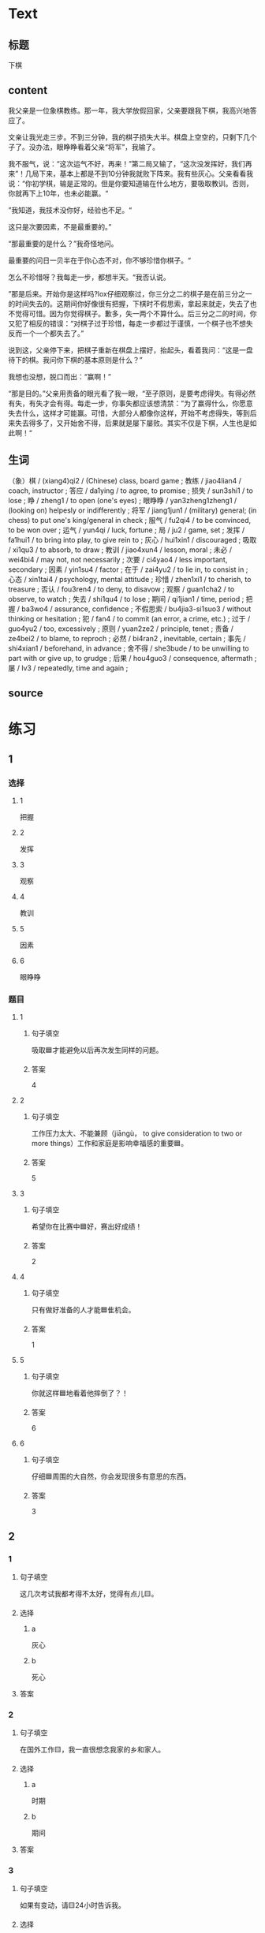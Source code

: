 * Text

** 标题

下棋

** content

我父亲是一位象棋教练。那一年，我大学放假回家，父亲要跟我下棋，我高兴地答应了。

文亲让我光走三步。不到三分钟，我的棋子损失大半。棋盘上空空的，只剩下几个子了。没办法，眼睁睁看着父亲“将军”，我输了。

我不服气，说：“这次运气不好，再来！”第二局又输了，“这次没发挥好，我们再来”！几局下来，基本上都是不到10分钟我就败下阵来。我有些灰心。父亲看看我说：“你初学棋，输是正常的。但是你要知道输在什么地方，要吸取教训。否则，你就再下上10年，也未必能赢。“

”我知道，我技术没你好，经验也不足。“

这只是次要因素，不是最重要的。”

“那最重要的是什么？”我奇怪地问。

最重要的问日一贝半在于你心态不对，你不够珍惜你棋子。“

怎么不珍惜呀？我每走一步，都想半天。“我否认说。

”那是后来。开始你是这样吗?lox仔细观察过，你三分之二的棋子是在前三分之一的时间失去的。这期间你好像很有把握，下棋时不假思索，拿起来就走，失去了也不觉得可惜。因为你觉得棋子。歉多，失一两个不算什么。后三分之二的时间，你又犯了相反的错误：“对棋子过于珍惜，每走一步都过于谨慎，一个棋子也不想失反而一个一个都失去了。”

说到这，父亲停下来，把棋子重新在棋盘上摆好，抬起头，看着我问：“这是一盘待下的棋。我问你下棋的基本原则是什么？”

我想也没想，脱口而出：“赢啊！”

“那是目的。”父亲用责备的眼光看了我一眼，“至孑原则，是要考虑得失。有得必然有失，有失才会有得。每走一步，你事失都应该想清禁：”为了赢得什么，你愿意失去什么，这样才可能赢。可惜，大部分人都像你这样，开始不考虑得失，等到后来失去得多了，又开始舍不得，后果就是屡下屡败。其实不仅是下棋，人生也是如此啊！“

** 生词

（象）棋 / (xiang4)qi2 / (Chinese) class, board game ;
教练 / jiao4lian4 / coach, instructor ;
答应 / da1ying / to agree, to promise ;
损失 / sun3shi1 / to lose ;
睁 / zheng1 / to open (one's eyes) ;
眼睁睁 / yan3zheng1zheng1 / (looking on) helpesly or indifferently ;
将军 / jiang1jun1 / (military) general; (in chess) to put one's king/general in check ;
服气 / fu2qi4 / to be convinced, to be won over ;
运气 / yun4qi / luck, fortune ;
局 / ju2 / game, set ;
发挥 / fa1hui1 / to bring into play, to give rein to ;
灰心 / hui1xin1 / discouraged ;
吸取 / xi1qu3 / to absorb, to draw ;
教训 / jiao4xun4 / lesson, moral ;
未必 / wei4bi4 / may not, not necessarily ;
次要 / ci4yao4 / less important, secondary ;
因素 / yin1su4 / factor ;
在于 / zai4yu2 / to lie in, to consist in ;
心态 / xin1tai4 / psychology, mental attitude ;
珍惜 / zhen1xi1 / to cherish, to treasure ;
否认 / fou3ren4 / to deny, to disavow ;
观察 / guan1cha2 / to observe, to watch ;
失去 / shi1qu4 / to lose ;
期间 / qi1jian1 / time, period ;
把握 / ba3wo4 / assurance, confidence ;
不假思索 / bu4jia3-si1suo3 / without thinking or hesitation ;
犯 / fan4 / to commit (an error, a crime, etc.) ;
过于 / guo4yu2 / too, excessively ;
原则 / yuan2ze2 / principle, tenet ;
责备 / ze4bei2 / to blame, to reproch ;
必然 / bi4ran2 , inevitable, certain ;
事先 / shi4xian1 / beforehand, in advance ;
舍不得 / she3bude / to be unwilling to part with or give up, to grudge ;
后果 / hou4guo3 / consequence, aftermath ;
屡 / lv3 / repeatedly, time and again ;

** source
* 练习

** 1
:PROPERTIES:
:ID: 48399829-e59a-44ae-a7e9-f29da5142b2d
:END:

*** 选择

**** 1

把握

**** 2

发挥

**** 3

观察

**** 4

教训

**** 5

因素

**** 6

眼睁睁

*** 题目

**** 1

***** 句子填空

吸取🟦才能避免以后再次发生同样的问题。

***** 答案

4

**** 2

***** 句子填空

工作压力太大、不能兼顾（jiāngù， to give consideration to two or more things）工作和家庭是影响幸福感的重要🟦。

***** 答案

5

**** 3

***** 句子填空

希望你在比赛中🟦好，赛出好成绩！

***** 答案

2

**** 4

***** 句子填空

只有做好准备的人才能🟦隹机会。

***** 答案

1

**** 5

***** 句子填空

你就这样🟦地看着他摔倒了？！

***** 答案

6

**** 6

***** 句子填空

仔细🟦周围的大自然，你会发现很多有意思的东西。

***** 答案

3

** 2

*** 1

**** 句子填空

这几次考试我都考得不太好，觉得有点儿🟨。

**** 选择

***** a

灰心

***** b

死心

**** 答案



*** 2

**** 句子填空

在国外工作🟨，我一直很想念我家的乡和家人。

**** 选择

***** a

时期

***** b

期间

**** 答案



*** 3

**** 句子填空

如果有变动，请🟨24小时告诉我。

**** 选择

***** a

事先

***** b

提前

**** 答案



*** 4

**** 句子填空

你要想清楚，这样做的🟨很严重！

**** 选择

***** a

后果

***** b

结果

**** 答案

** 3

*** 1

**** 词语

未必

**** 句子

你🟨说得这么复杂，我🟨觉得他🟨能🟨听懂。

**** 答案



*** 2

**** 词语

在于

**** 句子

🟨我看，老板没有糟糕的，🟨关键🟨你🟨怎样去和他沟通。

**** 答案



*** 3

**** 词语

双方

**** 句子

在很多🟨家庭中，夫妻🟨同时🟨工作并🟨做家务。

**** 答案



*** 4

**** 词语

下来

**** 句子

开始学滑雪🟨的时候，我花了很长时间🟨学习🟨怎么停🟨。

**** 答案



* 扩展

** 词语

*** 1

**** 话题

家居2

**** 词语

夹子
梳子
肥皂
扇子
剪刀
绳子
锁
叉子
锅
壶
盆
火柴

** 题

*** 1

**** 句子

这份文件有好几页，拿个🟨夹一下吧，别丢了。

**** 答案



*** 2

**** 句子

一把钥匙开一把🟨。

**** 答案



*** 3

**** 句子

中国人吃饭习惯用筷子，西方人吃饭习惯用刀和🟨。

**** 答案



*** 4

**** 句子

周末的下午，坐在阳光下，喝🟨茶，感觉很舒服。

**** 答案


